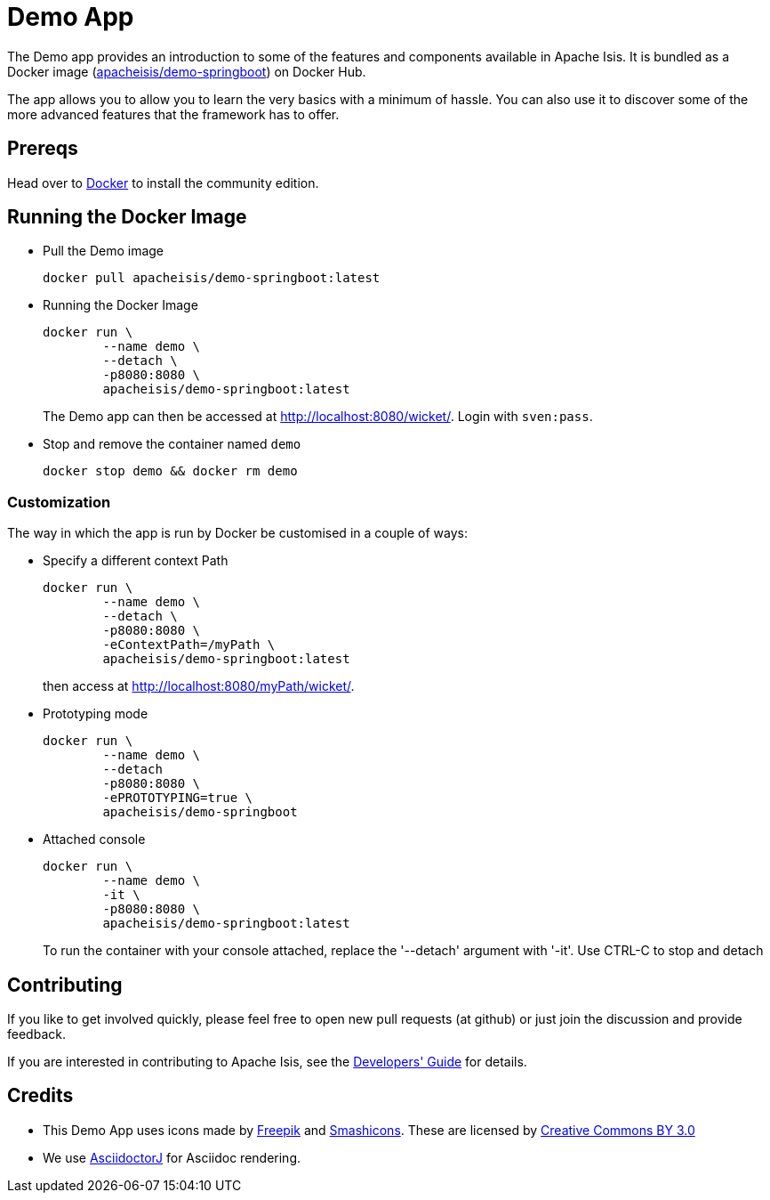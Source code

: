 = Demo App
:notice: licensed to the apache software foundation (asf) under one or more contributor license agreements. see the notice file distributed with this work for additional information regarding copyright ownership. the asf licenses this file to you under the apache license, version 2.0 (the "license"); you may not use this file except in compliance with the license. you may obtain a copy of the license at. http://www.apache.org/licenses/license-2.0 . unless required by applicable law or agreed to in writing, software distributed under the license is distributed on an "as is" basis, without warranties or  conditions of any kind, either express or implied. see the license for the specific language governing permissions and limitations under the license.

The Demo app provides an introduction to some of the features and components available in Apache Isis.
It is bundled as a Docker image (link:https://hub.docker.com/r/apacheisis/demo-springboot/tags/[apacheisis/demo-springboot]) on Docker Hub.

The app allows you to allow you to learn the very basics with a minimum of hassle.
You can also use it to discover some of the more advanced features that the framework has to offer.


== Prereqs

Head over to https://www.docker.com/community-edition[Docker] to install the community edition.


== Running the Docker Image

* Pull the Demo image
+
[source,bash]
----
docker pull apacheisis/demo-springboot:latest
----

* Running the Docker Image
+
[source,bash]
----
docker run \
        --name demo \
        --detach \
        -p8080:8080 \
        apacheisis/demo-springboot:latest
----
+
The Demo app can then be accessed at http://localhost:8080/wicket/[].
Login with `sven:pass`.

* Stop and remove the container named `demo`
+
[source,bash]
----
docker stop demo && docker rm demo
----

=== Customization

The way in which the app is run by Docker be customised in a couple of ways:

* Specify a different context Path
+
----
docker run \
        --name demo \
        --detach \
        -p8080:8080 \
        -eContextPath=/myPath \
        apacheisis/demo-springboot:latest
----
+
then access at http://localhost:8080/myPath/wicket/[].

* Prototyping mode
+
----
docker run \
        --name demo \
        --detach
        -p8080:8080 \
        -ePROTOTYPING=true \
        apacheisis/demo-springboot
----

* Attached console
+
----
docker run \
        --name demo \
        -it \
        -p8080:8080 \
        apacheisis/demo-springboot:latest
----
+
To run the container with your console attached, replace the '--detach' argument with '-it'.
Use CTRL-C to stop and detach

== Contributing

If you like to get involved quickly, please feel free to open new pull requests (at github) or just join the discussion and provide feedback.

If you are interested in contributing to Apache Isis, see the https://isis.apache.org/guides/dg/dg.html[Developers' Guide] for details.


== Credits

* This Demo App uses icons made by link:http://www.freepik.com[Freepik] and
link:https://www.flaticon.com/authors/smashicons[Smashicons].
These are licensed by link:http://creativecommons.org/licenses/by/3.0/[Creative Commons BY 3.0^]

* We use link:https://github.com/asciidoctor/asciidoctorj[AsciidoctorJ] for Asciidoc rendering.
